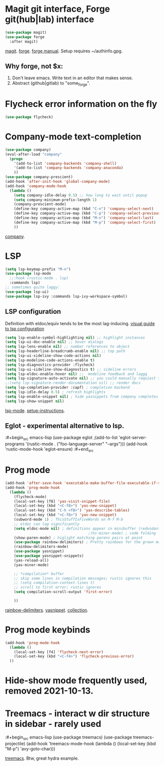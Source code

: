 * Magit git interface, Forge git(hub|lab) interface
#+begin_src emacs-lisp
  (use-package magit)
  (use-package forge
    :after magit)
#+end_src
[[https://magit.vc/][magit]]. [[https://magit.vc/manual/forge/][forge]]. [[https://magit.vc/manual/forge/][forge manual]]. Setup requires ~/authinfo.gpg.

** Why forge, not $x:
0. Don't leave emacs. Write text in an editor that makes sense.
1. Abstract (github|gitlab) to "some_forge".

* Flycheck error information on the fly
#+begin_src emacs-lisp
  (use-package flycheck)
#+end_src

* Company-mode text-completion
#+begin_src emacs-lisp
  (use-package company)
  (eval-after-load "company"
    (progn
      '(add-to-list 'company-backends 'company-shell)
      '(add-to-list 'company-backends 'company-anaconda)
      ))
  (use-package company-prescient)
  (add-hook 'after-init-hook 'global-company-mode)
  (add-hook 'company-mode-hook
    (lambda ()
      (setq company-idle-delay 0.5) ;; how long to wait until popup
      (setq company-minimum-prefix-length 1)
      (company-prescient-mode)
      (define-key company-active-map (kbd "C-n") 'company-select-next)
      (define-key company-active-map (kbd "C-p") 'company-select-previous)
      (define-key company-active-map (kbd "M-n") 'company-select-last)
      (define-key company-active-map (kbd "M-p") 'company-select-first)
      ))
#+end_src
[[http://company-mode.github.io/][company]].

* LSP
#+begin_src emacs-lisp
  (setq lsp-keymap-prefix "M-n")
  (use-package lsp-mode
    ;;:hook (rustic-mode . lsp)
    :commands lsp)
  ;; sometimes quite laggy:
  (use-package lsp-ui)
  (use-package lsp-ivy :commands lsp-ivy-workspace-symbol)
#+end_src

** LSP configuration
Definition with eldoc/equiv tends to be the most lag-inducing.
[[https://emacs-lsp.github.io/lsp-mode/tutorials/how-to-turn-off/][visual guide to lsp configuration]]
#+begin_src emacs-lisp
  (setq lsp-enable-symbol-highlighting nil) ;; highlight instances
  (setq lsp-ui-doc-enable nil) ;; hover dialogs
  (setq lsp-lens-enable nil) ;; number references to object
  (setq lsp-headerline-breadcrumb-enable nil) ;; top path
  (setq lsp-ui-sideline-show-code-actions nil)
  (setq lsp-modeline-code-actions-enable t)
  (setq lsp-diagnostics-provider :flycheck)
  (setq lsp-ui-sideline-show-diagnostics t) ;; sideline errors
  (setq lsp-eldoc-enable-hover nil) ;;  modeline feedback and laggg
  (setq lsp-signature-auto-activate nil) ;; you could manually requiest them via `lsp-signature-activate`
  ;;(setq lsp-signature-render-documentation nil) ;; render docs
  (setq lsp-completion-provider :capf) ; completion backend
  (setq lsp-idle-delay 0.5) ; refresh highlights
  (setq lsp-enable-snippet nil) ; hide yasnippets from company completes
  (setq lsp-show-snippet nil)
#+end_src
[[https://emacs-lsp.github.io/lsp-mode/][lsp-mode]]. [[https://emacs-lsp.github.io/lsp-mode/page/installation/][setup-instructions]].

** Eglot - experimental alternative to lsp.
:#+begin_src emacs-lisp
(use-package eglot
;(add-to-list 'eglot-server-programs '(rustic-mode . ("foo-language-server" "--args")))
(add-hook 'rustic-mode-hook 'eglot-ensure)
:#+end_src

* Prog mode
#+begin_src emacs-lisp
  (add-hook 'after-save-hook 'executable-make-buffer-file-executable-if-script-p)
  (add-hook 'prog-mode-hook
    (lambda ()
      (flycheck-mode)
      (local-set-key [f8] 'yas-visit-snippet-file)
      (local-set-key (kbd "<C-f8>") 'yas-new-snippet)
      (local-set-key (kbd "C-h <f8>") 'yas-describe-tables)
      (local-set-key (kbd "<C-f8>") 'yas-new-snippet)
      (subword-mode 1) ; ThisStuffIsFiveWords on M-f M-b
      ;; eldoc can lag significantly
      (setq eldoc-mode nil) ; definitions appear in minibuffer (redundant with global-eldoc-mode)
                                        ;(hs-minor-mode) ; code folding
      (show-paren-mode) ; higlight matching parens pairs at point
      (use-package rainbow-delimiters) ; Pretty rainbows for the grown man's S-expr's
      (rainbow-delimiters-mode)
      (use-package yasnippet)
      (use-package yasnippet-snippets)
      (yas-reload-all)
      (yas-minor-mode)

      ;; *compilation* buffer
      ;; skip some lines in compilation messages; rustic ignores this
      ;; (setq compilation-context-lines t)
      ;; scroll to first error; rustic ignores
      (setq compilation-scroll-output 'first-error)

      ))
#+end_src
 [[https://github.com/Fanael/rainbow-delimiters][rainbow-delimiters]]. [[https://github.com/joaotavora/yasnippet][yasnippet]]. [[https://github.com/AndreaCrotti/yasnippet-snippets][collection]].

* Prog mode keybinds
#+begin_src emacs-lisp
  (add-hook 'prog-mode-hook
    (lambda ()
      (local-set-key [f4] 'flycheck-next-error)
      (local-set-key (kbd "<C-f4>") 'flycheck-previous-error)
    ))
#+end_src
* Hide-show mode frequently used, removed 2021-10-13.
* Treemacs - interact w dir structure in sidebar - rarely used
:#+begin_src emacs-lisp
  (use-package treemacs)
  (use-package treemacs-projectile)
  (add-hook 'treemacs-mode-hook (lambda () (local-set-key (kbd "M-p") 'avy-goto-char)))
#+end_src
[[https://github.com/Alexander-Miller/treemacs][treemacs]]. Btw, great hydra example.
